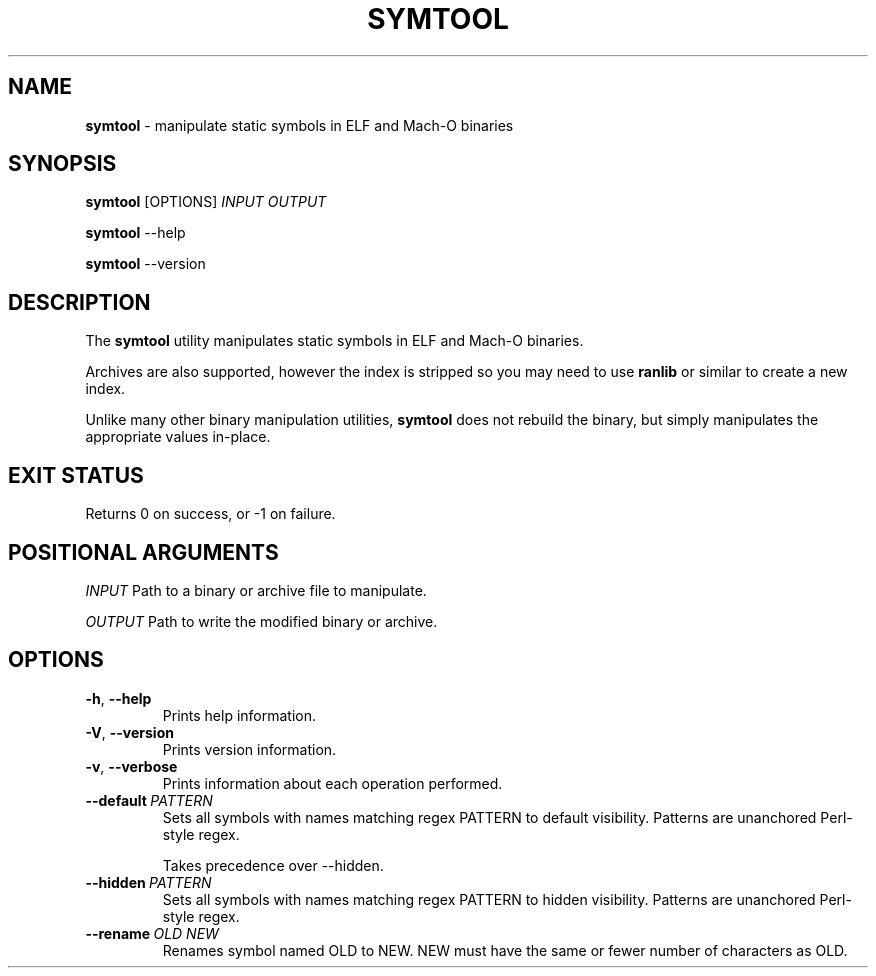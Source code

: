 .TH SYMTOOL 1
.SH NAME
.B symtool
\- manipulate static symbols in ELF and Mach-O binaries
.SH SYNOPSIS
.B symtool
[OPTIONS]
.IR INPUT
.IR OUTPUT

.B symtool
--help

.B symtool
--version
.SH DESCRIPTION
The \fBsymtool\fR utility manipulates static symbols in ELF and Mach-O binaries.

Archives are also supported, however the index is stripped so you may need to use \fBranlib\fR or similar to create a new index.

Unlike many other binary manipulation utilities, \fBsymtool\fR does not rebuild the binary, but simply manipulates the appropriate values in-place.
.SH EXIT STATUS
Returns 0 on success, or -1 on failure.
.SH POSITIONAL ARGUMENTS
.IR INPUT
Path to a binary or archive file to manipulate.

.IR OUTPUT
Path to write the modified binary or archive.
.SH OPTIONS
.TP
.BR \-h ", " \-\-help
Prints help information.
.TP
.BR \-V ", " \-\-version
Prints version information.
.TP
.BR \-v ", " \-\-verbose
Prints information about each operation performed.
.TP
.BR \-\-default\ \fIPATTERN\fR
Sets all symbols with names matching regex PATTERN to default visibility.
Patterns are unanchored Perl-style regex.

Takes precedence over \-\-hidden.
.TP
.BR \-\-hidden\ \fIPATTERN\fR
Sets all symbols with names matching regex PATTERN to hidden visibility.
Patterns are unanchored Perl-style regex.
.TP
.BR \-\-rename\ \fIOLD\fR\ \fINEW\fR
Renames symbol named OLD to NEW.
NEW must have the same or fewer number of characters as OLD.
